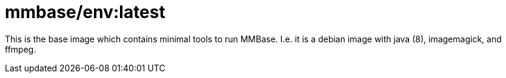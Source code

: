 = mmbase/env:latest

This is the base image which contains minimal tools to run MMBase.
I.e. it is a debian image with java (8), imagemagick, and ffmpeg.

